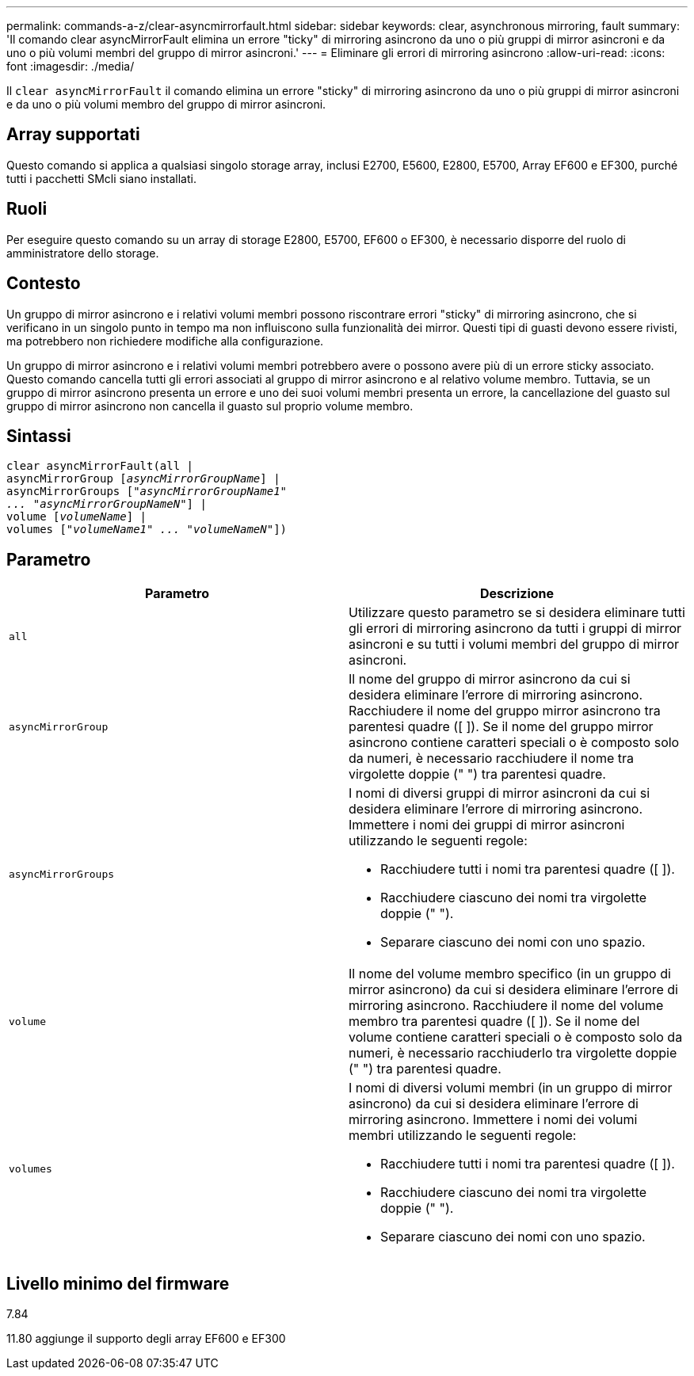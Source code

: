 ---
permalink: commands-a-z/clear-asyncmirrorfault.html 
sidebar: sidebar 
keywords: clear, asynchronous mirroring, fault 
summary: 'Il comando clear asyncMirrorFault elimina un errore "ticky" di mirroring asincrono da uno o più gruppi di mirror asincroni e da uno o più volumi membri del gruppo di mirror asincroni.' 
---
= Eliminare gli errori di mirroring asincrono
:allow-uri-read: 
:icons: font
:imagesdir: ./media/


[role="lead"]
Il `clear asyncMirrorFault` il comando elimina un errore "sticky" di mirroring asincrono da uno o più gruppi di mirror asincroni e da uno o più volumi membro del gruppo di mirror asincroni.



== Array supportati

Questo comando si applica a qualsiasi singolo storage array, inclusi E2700, E5600, E2800, E5700, Array EF600 e EF300, purché tutti i pacchetti SMcli siano installati.



== Ruoli

Per eseguire questo comando su un array di storage E2800, E5700, EF600 o EF300, è necessario disporre del ruolo di amministratore dello storage.



== Contesto

Un gruppo di mirror asincrono e i relativi volumi membri possono riscontrare errori "sticky" di mirroring asincrono, che si verificano in un singolo punto in tempo ma non influiscono sulla funzionalità dei mirror. Questi tipi di guasti devono essere rivisti, ma potrebbero non richiedere modifiche alla configurazione.

Un gruppo di mirror asincrono e i relativi volumi membri potrebbero avere o possono avere più di un errore sticky associato. Questo comando cancella tutti gli errori associati al gruppo di mirror asincrono e al relativo volume membro. Tuttavia, se un gruppo di mirror asincrono presenta un errore e uno dei suoi volumi membri presenta un errore, la cancellazione del guasto sul gruppo di mirror asincrono non cancella il guasto sul proprio volume membro.



== Sintassi

[listing, subs="+macros"]
----
clear asyncMirrorFault(all |
asyncMirrorGroup pass:quotes[[_asyncMirrorGroupName_]] |
asyncMirrorGroups pass:quotes[[_"asyncMirrorGroupName1"
... "asyncMirrorGroupNameN"_]] |
volume pass:quotes[[_volumeName_]] |
volumes pass:quotes[[_"volumeName1" ... "volumeNameN"_]])
----


== Parametro

|===
| Parametro | Descrizione 


 a| 
`all`
 a| 
Utilizzare questo parametro se si desidera eliminare tutti gli errori di mirroring asincrono da tutti i gruppi di mirror asincroni e su tutti i volumi membri del gruppo di mirror asincroni.



 a| 
`asyncMirrorGroup`
 a| 
Il nome del gruppo di mirror asincrono da cui si desidera eliminare l'errore di mirroring asincrono. Racchiudere il nome del gruppo mirror asincrono tra parentesi quadre ([ ]). Se il nome del gruppo mirror asincrono contiene caratteri speciali o è composto solo da numeri, è necessario racchiudere il nome tra virgolette doppie (" ") tra parentesi quadre.



 a| 
`asyncMirrorGroups`
 a| 
I nomi di diversi gruppi di mirror asincroni da cui si desidera eliminare l'errore di mirroring asincrono. Immettere i nomi dei gruppi di mirror asincroni utilizzando le seguenti regole:

* Racchiudere tutti i nomi tra parentesi quadre ([ ]).
* Racchiudere ciascuno dei nomi tra virgolette doppie (" ").
* Separare ciascuno dei nomi con uno spazio.




 a| 
`volume`
 a| 
Il nome del volume membro specifico (in un gruppo di mirror asincrono) da cui si desidera eliminare l'errore di mirroring asincrono. Racchiudere il nome del volume membro tra parentesi quadre ([ ]). Se il nome del volume contiene caratteri speciali o è composto solo da numeri, è necessario racchiuderlo tra virgolette doppie (" ") tra parentesi quadre.



 a| 
`volumes`
 a| 
I nomi di diversi volumi membri (in un gruppo di mirror asincrono) da cui si desidera eliminare l'errore di mirroring asincrono. Immettere i nomi dei volumi membri utilizzando le seguenti regole:

* Racchiudere tutti i nomi tra parentesi quadre ([ ]).
* Racchiudere ciascuno dei nomi tra virgolette doppie (" ").
* Separare ciascuno dei nomi con uno spazio.


|===


== Livello minimo del firmware

7.84

11.80 aggiunge il supporto degli array EF600 e EF300
